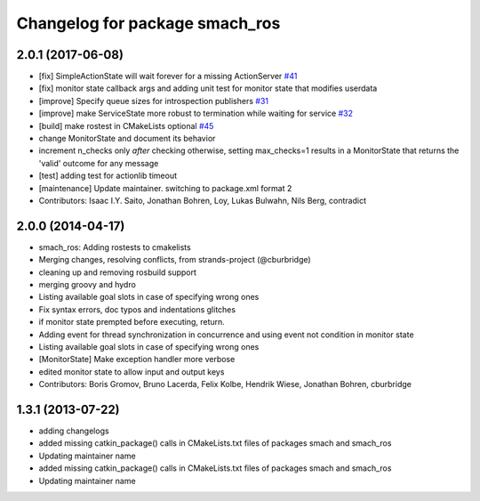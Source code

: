 ^^^^^^^^^^^^^^^^^^^^^^^^^^^^^^^
Changelog for package smach_ros
^^^^^^^^^^^^^^^^^^^^^^^^^^^^^^^

2.0.1 (2017-06-08)
------------------
* [fix] SimpleActionState will wait forever for a missing ActionServer `#41 <https://github.com/ros/executive_smach/pull/41>`_
* [fix] monitor state callback args and adding unit test for monitor state that modifies userdata
* [improve] Specify queue sizes for introspection publishers `#31 <https://github.com/ros/executive_smach/pull/31>`_
* [improve] make ServiceState more robust to termination while waiting for service `#32 <https://github.com/ros/executive_smach/pull/32>`_
* [build] make rostest in CMakeLists optional `#45 <https://github.com/ros/executive_smach/pull/45>`_
* change MonitorState and document its behavior 
* increment n_checks only *after* checking
  otherwise, setting max_checks=1 results in a MonitorState that returns the 'valid' outcome for any message
* [test] adding test for actionlib timeout
* [maintenance] Update maintainer. switching to package.xml format 2
* Contributors: Isaac I.Y. Saito, Jonathan Bohren, Loy, Lukas Bulwahn, Nils Berg, contradict

2.0.0 (2014-04-17)
------------------
* smach_ros: Adding rostests to cmakelists
* Merging changes, resolving conflicts, from strands-project (@cburbridge)
* cleaning up and removing rosbuild support
* merging groovy and hydro
* Listing available goal slots in case of specifying wrong ones
* Fix syntax errors, doc typos and indentations glitches
* if monitor state prempted before executing, return.
* Adding event for thread synchronization in concurrence and using event not condition in monitor state
* Listing available goal slots in case of specifying wrong ones
* [MonitorState] Make exception handler more verbose
* edited monitor state to allow input and output keys
* Contributors: Boris Gromov, Bruno Lacerda, Felix Kolbe, Hendrik Wiese, Jonathan Bohren, cburbridge

1.3.1 (2013-07-22)
------------------
* adding changelogs
* added missing catkin_package() calls in CMakeLists.txt files of packages smach and smach_ros
* Updating maintainer name

* added missing catkin_package() calls in CMakeLists.txt files of packages smach and smach_ros
* Updating maintainer name
